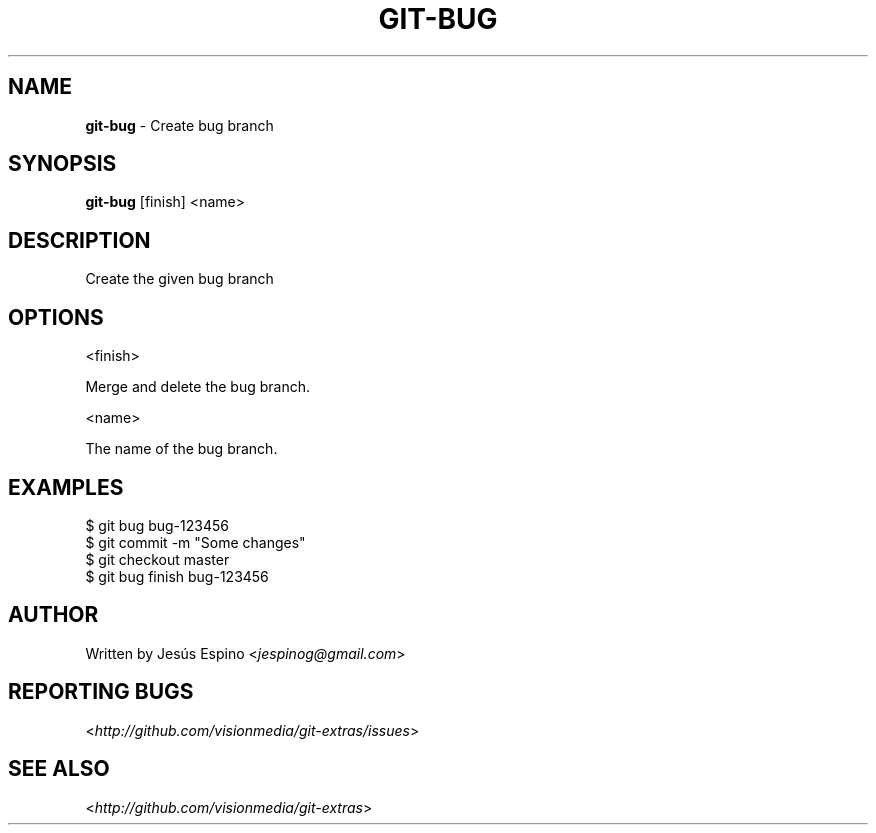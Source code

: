 .\" generated with Ronn/v0.7.3
.\" https://github.com/rtomayko/ronn/tree/0.7.3
.
.TH "GIT\-BUG" "1" "July 2012" "" ""
.
.SH "NAME"
\fBgit\-bug\fR \- Create bug branch
.
.SH "SYNOPSIS"
\fBgit\-bug\fR [finish] <name>
.
.SH "DESCRIPTION"
Create the given bug branch
.
.SH "OPTIONS"
<finish>
.
.P
Merge and delete the bug branch\.
.
.P
<name>
.
.P
The name of the bug branch\.
.
.SH "EXAMPLES"
.
.nf

$ git bug bug\-123456
\.\.\.
$ git commit \-m "Some changes"
\.\.\.
$ git checkout master
$ git bug finish bug\-123456
.
.fi
.
.SH "AUTHOR"
Written by Jesús Espino <\fIjespinog@gmail\.com\fR>
.
.SH "REPORTING BUGS"
<\fIhttp://github\.com/visionmedia/git\-extras/issues\fR>
.
.SH "SEE ALSO"
<\fIhttp://github\.com/visionmedia/git\-extras\fR>
